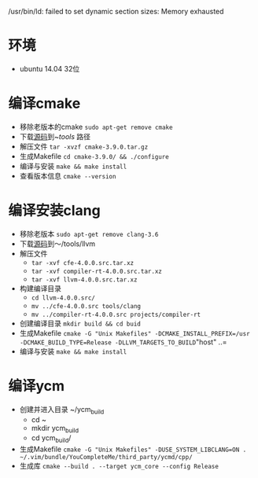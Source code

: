 /usr/bin/ld: failed to set dynamic section sizes: Memory exhausted
* 环境
  + ubuntu 14.04 32位

* 编译cmake
  - 移除老版本的cmake =sudo apt-get remove cmake=
  - 下载[[https://cmake.org/download/][源码]]到~/tools/ 路径
  - 解压文件 =tar -xvzf cmake-3.9.0.tar.gz=
  - 生成Makefile =cd cmake-3.9.0/ && ./configure=
  - 编译与安装 =make && make install=
  - 查看版本信息 =cmake --version=
* 编译安装clang
  - 移除老版本 =sudo apt-get remove clang-3.6=
  - 下载[[http://releases.llvm.org/download.html][源码]]到～/tools/llvm
  - 解压文件
      + =tar -xvf cfe-4.0.0.src.tar.xz=
      + =tar -xvf compiler-rt-4.0.0.src.tar.xz=
      + =tar -xvf llvm-4.0.0.src.tar.xz=
  - 构建编译目录
      + =cd llvm-4.0.0.src/=
      + =mv ../cfe-4.0.0.src tools/clang=
      + =mv ../compiler-rt-4.0.0.src projects/compiler-rt=
  - 创建编译目录 =mkdir build && cd buid=
  - 生成Makefile =cmake -G "Unix Makefiles" -DCMAKE_INSTALL_PREFIX=/usr -DCMAKE_BUILD_TYPE=Release -DLLVM_TARGETS_TO_BUILD="host" ..=
  - 编译与安装 =make && make install=
* 编译ycm
  - 创建并进入目录 ~/ycm_build
    + cd ~
    + mkdir ycm_build
    + cd ycm_build/
  - 生成Makefile =cmake -G "Unix Makefiles" -DUSE_SYSTEM_LIBCLANG=ON .  ~/.vim/bundle/YouCompleteMe/third_party/ycmd/cpp/=
  - 生成库 =cmake --build . --target ycm_core --config Release=
